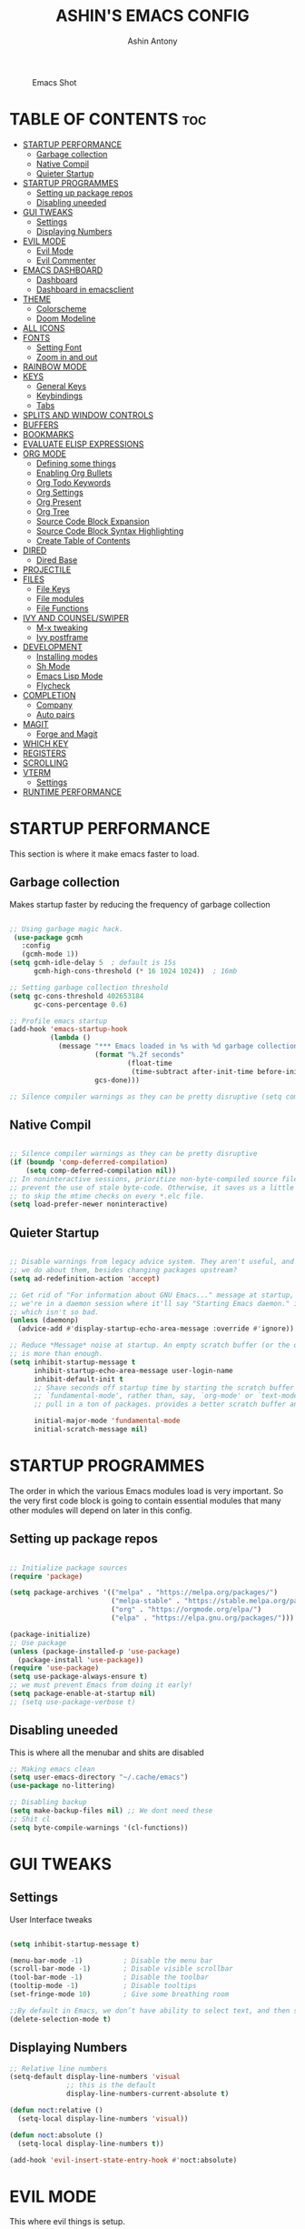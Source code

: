 #+AUTHOR: Ashin Antony
#+TITLE: ASHIN'S EMACS CONFIG
#+PROPERTY: header-args :tangle init.el

#+CAPTION: Emacs Shot
#+ATTR_HTML: :alt Emacs Shot :title Emacs Shot :align left
[[https://github.com/ashincoder/dotfiles/blob/master/.screenshots/emacs.png]]

* TABLE OF CONTENTS :toc:
- [[#startup-performance][STARTUP PERFORMANCE]]
  - [[#garbage-collection][Garbage collection]]
  - [[#native-compil][Native Compil]]
  - [[#quieter-startup][Quieter Startup]]
- [[#startup-programmes][STARTUP PROGRAMMES]]
  - [[#setting-up-package-repos][Setting up package repos]]
  - [[#disabling-uneeded][Disabling uneeded]]
- [[#gui-tweaks][GUI TWEAKS]]
  - [[#settings][Settings]]
  - [[#displaying-numbers][Displaying Numbers]]
- [[#evil-mode][EVIL MODE]]
  - [[#evil-mode-1][Evil Mode]]
  - [[#evil-commenter][Evil Commenter]]
- [[#emacs-dashboard][EMACS DASHBOARD]]
  - [[#dashboard][Dashboard]]
  - [[#dashboard-in-emacsclient][Dashboard in emacsclient]]
- [[#theme][THEME]]
  - [[#colorscheme][Colorscheme]]
  - [[#doom-modeline][Doom Modeline]]
- [[#all-icons][ALL ICONS]]
- [[#fonts][FONTS]]
  - [[#setting-font][Setting Font]]
  - [[#zoom-in-and-out][Zoom in and out]]
- [[#rainbow-mode][RAINBOW MODE]]
- [[#keys][KEYS]]
  - [[#general-keys][General Keys]]
  - [[#keybindings][Keybindings]]
  - [[#tabs][Tabs]]
- [[#splits-and-window-controls][SPLITS AND WINDOW CONTROLS]]
- [[#buffers][BUFFERS]]
- [[#bookmarks][BOOKMARKS]]
- [[#evaluate-elisp-expressions][EVALUATE ELISP EXPRESSIONS]]
- [[#org-mode][ORG MODE]]
  - [[#defining-some-things][Defining some things]]
  - [[#enabling-org-bullets][Enabling Org Bullets]]
  - [[#org-todo-keywords][Org Todo Keywords]]
  - [[#org-settings][Org Settings]]
  - [[#org-present][Org Present]]
  - [[#org-tree][Org Tree]]
  - [[#source-code-block-expansion][Source Code Block Expansion]]
  - [[#source-code-block-syntax-highlighting][Source Code Block Syntax Highlighting]]
  - [[#create-table-of-contents][Create Table of Contents]]
- [[#dired][DIRED]]
  - [[#dired-base][Dired Base]]
- [[#projectile][PROJECTILE]]
- [[#files][FILES]]
  - [[#file-keys][File Keys]]
  - [[#file-modules][File modules]]
  - [[#file-functions][File Functions]]
- [[#ivy-and-counselswiper][IVY AND COUNSEL/SWIPER]]
  - [[#m-x-tweaking][M-x tweaking]]
  - [[#ivy-postframe][Ivy postframe]]
- [[#development][DEVELOPMENT]]
  - [[#installing-modes][Installing modes]]
  - [[#sh-mode][Sh Mode]]
  - [[#emacs-lisp-mode][Emacs Lisp Mode]]
  - [[#flycheck][Flycheck]]
- [[#completion][COMPLETION]]
  - [[#company][Company]]
  - [[#auto-pairs][Auto pairs]]
- [[#magit][MAGIT]]
  - [[#forge-and-magit][Forge and Magit]]
- [[#which-key][WHICH KEY]]
- [[#registers][REGISTERS]]
- [[#scrolling][SCROLLING]]
- [[#vterm][VTERM]]
  - [[#settings-1][Settings]]
- [[#runtime-performance][RUNTIME PERFORMANCE]]

* STARTUP PERFORMANCE
  This section is where it make emacs faster to load.
** Garbage collection
Makes startup faster by reducing the frequency of garbage collection
#+begin_src emacs-lisp

;; Using garbage magic hack.
 (use-package gcmh
   :config
   (gcmh-mode 1))
(setq gcmh-idle-delay 5  ; default is 15s
      gcmh-high-cons-threshold (* 16 1024 1024))  ; 16mb

;; Setting garbage collection threshold
(setq gc-cons-threshold 402653184
      gc-cons-percentage 0.6)

;; Profile emacs startup
(add-hook 'emacs-startup-hook
          (lambda ()
            (message "*** Emacs loaded in %s with %d garbage collections."
                     (format "%.2f seconds"
                             (float-time
                              (time-subtract after-init-time before-init-time)))
                     gcs-done)))

;; Silence compiler warnings as they can be pretty disruptive (setq comp-async-report-warnings-errors nil)

#+end_src
** Native Compil
#+begin_src emacs-lisp

;; Silence compiler warnings as they can be pretty disruptive
(if (boundp 'comp-deferred-compilation)
    (setq comp-deferred-compilation nil))
;; In noninteractive sessions, prioritize non-byte-compiled source files to
;; prevent the use of stale byte-code. Otherwise, it saves us a little IO time
;; to skip the mtime checks on every *.elc file.
(setq load-prefer-newer noninteractive)

#+end_src
** Quieter Startup
#+begin_src emacs-lisp

;; Disable warnings from legacy advice system. They aren't useful, and what can
;; we do about them, besides changing packages upstream?
(setq ad-redefinition-action 'accept)

;; Get rid of "For information about GNU Emacs..." message at startup, unless
;; we're in a daemon session where it'll say "Starting Emacs daemon." instead,
;; which isn't so bad.
(unless (daemonp)
  (advice-add #'display-startup-echo-area-message :override #'ignore))

;; Reduce *Message* noise at startup. An empty scratch buffer (or the dashboard)
;; is more than enough.
(setq inhibit-startup-message t
      inhibit-startup-echo-area-message user-login-name
      inhibit-default-init t
      ;; Shave seconds off startup time by starting the scratch buffer in
      ;; `fundamental-mode', rather than, say, `org-mode' or `text-mode', which
      ;; pull in a ton of packages. provides a better scratch buffer anyway.

      initial-major-mode 'fundamental-mode
      initial-scratch-message nil)

#+end_src
* STARTUP PROGRAMMES
The order in which the various Emacs modules load is very important.  So the very first code block is going to contain essential modules that many other modules will depend on later in this config.
** Setting up package repos
#+begin_src emacs-lisp

;; Initialize package sources
(require 'package)

(setq package-archives '(("melpa" . "https://melpa.org/packages/")
                         ("melpa-stable" . "https://stable.melpa.org/packages/")
                         ("org" . "https://orgmode.org/elpa/")
                         ("elpa" . "https://elpa.gnu.org/packages/")))

(package-initialize)
;; Use package
(unless (package-installed-p 'use-package)
  (package-install 'use-package))
(require 'use-package)
(setq use-package-always-ensure t)
;; we must prevent Emacs from doing it early!
(setq package-enable-at-startup nil)
;; (setq use-package-verbose t)

#+end_src

** Disabling uneeded
This is where all the menubar and shits are disabled
#+begin_src emacs-lisp
;; Making emacs clean
(setq user-emacs-directory "~/.cache/emacs")
(use-package no-littering)

;; Disabling backup
(setq make-backup-files nil) ;; We dont need these
;; Shit cl
(setq byte-compile-warnings '(cl-functions))
#+end_src
* GUI TWEAKS
** Settings 
User Interface tweaks
#+begin_src emacs-lisp

(setq inhibit-startup-message t)

(menu-bar-mode -1)          ; Disable the menu bar
(scroll-bar-mode -1)        ; Disable visible scrollbar
(tool-bar-mode -1)          ; Disable the toolbar
(tooltip-mode -1)           ; Disable tooltips
(set-fringe-mode 10)        ; Give some breathing room

;;By default in Emacs, we don’t have ability to select text, and then start typing and our new text replaces the selection.Let’s fix that!
(delete-selection-mode t)

#+end_src
** Displaying Numbers
#+begin_src emacs-lisp
;; Relative line numbers
(setq-default display-line-numbers 'visual
              ;; this is the default
              display-line-numbers-current-absolute t)

(defun noct:relative ()
  (setq-local display-line-numbers 'visual))

(defun noct:absolute ()
  (setq-local display-line-numbers t))

(add-hook 'evil-insert-state-entry-hook #'noct:absolute)
#+end_src
* EVIL MODE
This where evil things is setup.
** Evil Mode
#+begin_src emacs-lisp

(use-package evil
  :demand t
  :init      ;; tweak evil's configuration before loading it
  (setq evil-want-integration t) ;; This is optional since it's already set to t by default.
  (setq evil-want-keybinding nil)
  (setq evil-vsplit-window-right t)
  (setq evil-split-window-below t)
  (evil-mode))
;; Evil Collection
(use-package evil-collection
  :after evil
  :config
  (setq evil-collection-mode-list '(dashboard dired ibuffer))
  (evil-collection-init))

(use-package evil-tutor
  :commands (evil-tutor-start))

#+end_src
** Evil Commenter
This is a commenter with evilness
#+begin_src emacs-lisp
(use-package evil-nerd-commenter
  :bind ("C-/" . evilnc-comment-or-uncomment-lines))
#+end_src

* EMACS DASHBOARD
** Dashboard
#+begin_src emacs-lisp
(use-package dashboard
  :demand t
  :init      ;; tweak dashboard config before loading it
  (setq dashboard-set-heading-icons t)
  (setq dashboard-set-file-icons t)
  (setq dashboard-banner-logo-title "Emacs Is More Than A Text Editor!")
  ;;(setq dashboard-startup-banner 'logo) ;; use standard emacs logo as banner
  (setq dashboard-startup-banner "~/.config/emacs/emacs-dash.png")  ;; use custom image as banner
  (setq dashboard-center-content nil) ;; set to 't' for centered content
  (setq dashboard-items '((recents . 5)
                          (bookmarks . 5)
                          (projects . 3)
                          (agenda . 3 )
                          (registers . 3)))
  :config
  (dashboard-setup-startup-hook)
  (dashboard-modify-heading-icons '((recents . "file-text")
			      (bookmarks . "book"))))
#+end_src
** Dashboard in emacsclient
#+begin_src emacs-lisp
(setq initial-buffer-choice (lambda () (get-buffer "*dashboard*")))
#+end_src

* THEME
  This is where doom modeline and colorscheme are set
** Colorscheme 
#+begin_src emacs-lisp
(use-package doom-themes
   :demand t
   :config
   (setq doom-themes-enable-bold t    ; if nil, bold is universally disabled
         doom-themes-enable-italic t) ; if nil, italics is universally disabled
   :init (load-theme 'doom-one t))
#+end_src
** Doom Modeline
#+begin_src emacs-lisp
(use-package doom-modeline
  :demand t
  :hook (after-init . doom-modeline-init))
#+end_src

* ALL ICONS
This is required for doom modeline and all.
#+begin_src emacs-lisp

(use-package all-the-icons)

(defun enable-doom-modeline-icons (_frame)
  (setq doom-modeline-icon t))
  
(add-hook 'after-make-frame-functions 
          #'enable-doom-modeline-icons)

#+end_src

* FONTS
Defining our fonts.
** Setting Font
#+begin_src emacs-lisp

(defun ash/set-font-faces ()
  (set-face-attribute 'default nil :font "JetBrains Mono Nerd Font" :height 110 :weight 'medium)

  ;; Set the fixed pitch face
  (set-face-attribute 'fixed-pitch nil :font "JetBrains Mono Nerd Font" :height 110 :weight 'medium)

  ;; Set the variable pitch face
  (set-face-attribute 'variable-pitch nil :font "JetBrains Mono Nerd Font" :height 110 :weight 'regular))

;; Makes commented text and keywords italics.
;; This is working in emacsclient but not emacs.
;; Your font must have an italic face available.
(set-face-attribute 'font-lock-comment-face nil
  :slant 'italic)
(set-face-attribute 'font-lock-keyword-face nil
  :slant 'italic)
;; Uncomment the following line if line spacing needs adjusting.
(setq-default line-spacing 0.12)
;; changes certain keywords to symbols, such as lamda!
(setq global-prettify-symbols-mode t)

(if (daemonp)
    (add-hook 'after-make-frame-functions
              (lambda (frame)
                (with-selected-frame frame
                  (ash/set-font-faces))))
    (ash/set-font-faces))

#+end_src
** Zoom in and out
#+begin_src emacs-lisp

;; zoom in/out like we do everywhere else.
(global-set-key (kbd "C-=") 'text-scale-increase)
(global-set-key (kbd "C--") 'text-scale-decrease)
(global-set-key (kbd "C-0") '(lambda () (interactive) (text-scale-adjust 0)))

#+end_src

* RAINBOW MODE
This is a colorizer for emacs.
#+begin_src emacs-lisp
(use-package rainbow-mode
  :defer t
  :hook (org-mode
         emacs-lisp-mode
         prog-mode))
#+end_src
  This adds rainbow colors to parenthesis
#+begin_src emacs-lisp
(use-package rainbow-delimiters
  :hook (prog-mode . rainbow-delimiters-mode))
#+end_src

* KEYS
** General Keys
This is where general.el is set.
#+begin_src emacs-lisp
(use-package general
  :after evil
  :init
  (general-create-definer vim-leader-def :prefix "SPC"))
  :config
  (general-evil-setup t)
#+end_src
** Keybindings
#+begin_src emacs-lisp
(nvmap :keymaps 'override :prefix "SPC"
  "c c"   '(compile :which-key "Compile")
  "c C"   '(recompile :which-key "Recompile")
  "h r r" '((lambda () (interactive) (load-file "~/.config/emacs/init.el")) :which-key "Reload emacs config")
  "t t"   '(toggle-truncate-lines :which-key "Toggle truncate lines"))

(nvmap :keymaps 'override :prefix "SPC"
  "m *"   '(org-ctrl-c-star :which-key "Org-ctrl-c-star")
  "m +"   '(org-ctrl-c-minus :which-key "Org-ctrl-c-minus")
  "m ."   '(counsel-org-goto :which-key "Counsel org goto")
  "m e"   '(org-export-dispatch :which-key "Org export dispatch")
  "m f"   '(org-footnote-new :which-key "Org footnote new")
  "m h"   '(org-toggle-heading :which-key "Org toggle heading")
  "m i"   '(org-toggle-item :which-key "Org toggle item")
  "m n"   '(org-store-link :which-key "Org store link")
  "m o"   '(org-set-property :which-key "Org set property")
  "m t"   '(org-todo :which-key "Org todo")
  "m x"   '(org-toggle-checkbox :which-key "Org toggle checkbox")
  "m B"   '(org-babel-tangle :which-key "Org babel tangle")
  "m I"   '(org-toggle-inline-images :which-key "Org toggle inline imager")
  "m T"   '(org-todo-list :which-key "Org todo list")
  "m a"   '(org-agenda :which-key "Org agenda")) 
#+end_src
** Tabs
#+begin_src emacs-lisp 
(setq-default tab-width 4)
(setq-default evil-shift-width tab-width)
(setq-default indent-tabs-mode nil)
(setq tabify-regexp "^\t* [ \t]+")
#+end_src

* SPLITS AND WINDOW CONTROLS
#+begin_src emacs-lisp
(winner-mode 1)
(nvmap :prefix "SPC"
       ;; Window splits
       "w c"   '(evil-window-delete :which-key "Close window")
       "w n"   '(evil-window-new :which-key "New window")
       "w s"   '(evil-window-split :which-key "Horizontal split window")
       "w v"   '(evil-window-vsplit :which-key "Vertical split window")
       ;; Window motions
       "w h"   '(evil-window-left :which-key "Window left")
       "w j"   '(evil-window-down :which-key "Window down")
       "w k"   '(evil-window-up :which-key "Window up")
       "w l"   '(evil-window-right :which-key "Window right")
       "w w"   '(evil-window-next :which-key "Goto next window")
       ;; winner mode
       "w <left>"  '(winner-undo :which-key "Winner undo")
       "w <right>" '(winner-redo :which-key "Winner redo"))
#+end_src

* BUFFERS
#+begin_src emacs-lisp
(nvmap :prefix "SPC"
       "b b"   '(ibuffer :which-key "Ibuffer")
       "b c"   '(clone-indirect-buffer-other-window :which-key "Clone indirect buffer other window")
       "b k"   '(kill-current-buffer :which-key "Kill current buffer")
       "b n"   '(next-buffer :which-key "Next buffer")
       "b p"   '(previous-buffer :which-key "Previous buffer")
       "b B"   '(ibuffer-list-buffers :which-key "Ibuffer list buffers")
       "b K"   '(kill-buffer :which-key "Kill buffer"))
#+end_src

* BOOKMARKS
  #+begin_src emacs-lisp
(nvmap :prefix "SPC"
       "o m"   '(bookmark-set :which-key "Set Bookmark")
       "o M"   '(bookmark-set-no-overwrite :which-key "Set Bookmark No Overwrite")
       "o l"   '(bookmark-bmenu-list :which-key "List Bookmarks")
       "o j"   '(bookmark-jump :which-key "Jump to Bookmarks")
       "o r"   '(bookmark-rename :which-key "Rename Bookmarks")
       "o d"   '(bookmark-delete :which-key "Delete a Bookmark"))
  #+end_src
* EVALUATE ELISP EXPRESSIONS
Format : Spc + e
#+begin_src emacs-lisp
(nvmap :states '(normal visual) :keymaps 'override :prefix "SPC"
       "e b"   '(eval-buffer :which-key "Eval elisp in buffer")
       "e d"   '(eval-defun :which-key "Eval defun")
       "e e"   '(eval-expression :which-key "Eval elisp expression")
       "e l"   '(eval-last-sexp :which-key "Eval last sexression")
       "e r"   '(eval-region :which-key "Eval region"))
#+end_src

* ORG MODE
One of the best things of emacs.
** Defining some things
#+begin_src emacs-lisp
(defun ash/org-mode-setup ()
  (org-indent-mode)
  (variable-pitch-mode 1)
  (visual-line-mode 1))

(use-package org
  :hook (org-mode . ash/org-mode-setup)
  :commands (org-agenda)
  :config
  (setq org-directory "~/Org/"
      org-agenda-files '("~/Org/agenda.org") org-default-notes-file (expand-file-name "notes.org" org-directory) org-ellipsis " ▼ "
      org-log-done 'time
      org-journal-dir "~/Org/journal/"
      org-journal-date-format "%B %d, %Y (%A) "
      org-journal-file-format "%Y-%m-%d.org"
      org-hide-emphasis-markers t
      org-src-preserve-indentation nil
      org-src-tab-acts-natively t
      org-edit-src-content-indentation 0))
#+end_src
** Enabling Org Bullets
#+begin_src emacs-lisp
(use-package org-bullets
  :after org
  :hook (org-mode . org-bullets-mode))
;; Replace list hyphen with dot
 (font-lock-add-keywords 'org-mode
                         '(("^ *\\([-]\\) "
                             (0 (prog1 () (compose-region (match-beginning 1) (match-end 1) "•"))))))
#+end_src
** Org Todo Keywords
#+begin_src emacs-lisp
  (setq org-todo-keywords
        '((sequence
           "TODO(t)"  ; A task that needs doing & is ready to do
           "PROJ(p)"  ; A project, which usually contains other tasks
           "LOOP(r)"  ; A recurring task
           "STRT(s)"  ; A task that is in progress
           "WAIT(w)"  ; Something external is holding up this task
           "HOLD(h)"  ; This task is paused/on hold because of me
           "IDEA(i)"  ; An unconfirmed and unapproved task or notion
           "|"
           "DONE(d)"  ; Task successfully completed
           "KILL(k)") ; Task was cancelled, aborted or is no longer applicable
          (sequence
           "[ ](T)"   ; A task that needs doing
           "[-](S)"   ; Task is in progress
           "[?](W)"   ; Task is being held up or paused
           "|"
           "[X](D)")))  ; Task was completed
#+end_src
** Org Settings 
#+begin_src emacs-lisp 
(setq org-blank-before-new-entry (quote ((heading . nil)
                                         (plain-list-item . nil))))
;; Supports shift selection
(setq org-support-shift-select t)
(defun +org-init-appearance-h ()
  "Configures the UI for `org-mode'."
  (setq org-indirect-buffer-display 'current-window
        org-eldoc-breadcrumb-separator " → "
        org-entities-user
        '(("flat"  "\\flat" nil "" "" "266D" "♭")
          ("sharp" "\\sharp" nil "" "" "266F" "♯"))
        org-fontify-done-headline t
        org-fontify-quote-and-verse-blocks t
        org-hide-leading-stars t
        org-image-actual-width nil
        org-imenu-depth 8
        ;; Sub-lists should have different bullets
        org-list-demote-modify-bullet '(("+" . "-") ("-" . "+") ("*" . "+") ("1." . "a."))
        org-priority-faces
        '((?A . error)
          (?B . warning)
          (?C . success))
        org-startup-indented t
        org-tags-column 0
        org-use-sub-superscripts '{}))
#+end_src
** Org Present
#+begin_src emacs-lisp
(defun ash/org-present-prepare-slide ()
  (org-overview)
  (org-show-entry)
  (org-show-children))

(defun ash/org-present-hook ()
  (setq-local face-remapping-alist '((default (:height 1.5) variable-pitch)
                                     (header-line (:height 4.5) variable-pitch)
                                     (org-code (:height 1.55) org-code)
                                     (org-verbatim (:height 1.55) org-verbatim)
                                     (org-block (:height 1.25) org-block)
                                     (org-block-begin-line (:height 0.7) org-block)))
  (setq header-line-format " ")
  (org-display-inline-images)
  (ash/org-present-prepare-slide))

(defun ash/org-present-quit-hook ()
  (setq-local face-remapping-alist '((default variable-pitch default)))
  (setq header-line-format nil)
  (org-present-small)
  (org-remove-inline-images))

(defun ash/org-present-prev ()
  (interactive)
  (org-present-prev)
  (ash/org-present-prepare-slide))

(defun ash/org-present-next ()
  (interactive)
  (org-present-next)
  (ash/org-present-prepare-slide))

(use-package org-present
  :bind (:map org-present-mode-keymap
         ("C-c C-j" . ash/org-present-next)
         ("C-c C-k" . ash/org-present-prev))
  :hook ((org-present-mode . ash/org-present-hook)
         (org-present-mode-quit . ash/org-present-quit-hook)))
#+end_src
** Org Tree
#+begin_src emacs-lisp
(defun ash/org-start-presentation ()
  (interactive)
  (org-tree-slide-mode 1)
  (setq text-scale-mode-amount 3)
  (text-scale-mode 1))

(defun ash/org-end-presentation ()
  (interactive)
  (text-scale-mode 0)
  (org-tree-slide-mode 0))

(use-package org-tree-slide
  :defer t
  :after org
  :commands org-tree-slide-mode
  :config
  (evil-define-key 'normal org-tree-slide-mode-map
    (kbd "q") 'ash/org-end-presentation
    (kbd "C-j") 'org-tree-slide-move-next-tree
    (kbd "C-k") 'org-tree-slide-move-previous-tree)
  (setq org-tree-slide-slide-in-effect nil
        org-tree-slide-activate-message "Presentation started."
        org-tree-slide-deactivate-message "Presentation ended."
        org-tree-slide-header t))
#+end_src
** Source Code Block Expansion
#+begin_src emacs-lisp
(with-eval-after-load 'org
  ;; This is needed as of Org 9.2
  (require 'org-tempo)

  (add-to-list 'org-structure-template-alist '("sh" . "src shell"))
  (add-to-list 'org-structure-template-alist '("hs" . "src haskell"))
  (add-to-list 'org-structure-template-alist '("el" . "src emacs-lisp"))
  (add-to-list 'org-structure-template-alist '("py" . "src python")))
#+end_src
** Source Code Block Syntax Highlighting
We want same syntax highlighting in source code blocks.
#+begin_src emacs-lisp
(setq org-src-fontify-natively t
    org-src-tab-acts-natively t
    org-confirm-babel-evaluate nil
    org-edit-src-content-indentation 0)
#+end_src
** Create Table of Contents
#+begin_src emacs-lisp
(use-package toc-org
  :commands toc-org-enable
  :init (add-hook 'org-mode-hook 'toc-org-enable))
#+end_src
* DIRED
Dired is the file manager within Emacs.  Below, I setup keybindings for image previews (peep-dired).  I’ve chosen the format of ‘SPC d’ plus ‘key’.
** Dired Base
#+begin_src emacs-lisp
;; Get file icons in dired
(use-package all-the-icons-dired)
(add-hook 'dired-mode-hook 'all-the-icons-dired-mode)

  (nvmap :states '(normal visual) :keymaps 'override :prefix "SPC"
    "d d" '(dired :which-key "Open dired")
    "d j" '(dired-jump :which-key "Dired jump to current")
    "d p" '(peep-dired :which-key "Peep-dired"))

  (with-eval-after-load 'dired
    ;;(define-key dired-mode-map (kbd "M-p") 'peep-dired)
    (evil-define-key 'normal dired-mode-map (kbd "h") 'dired-up-directory)
    (evil-define-key 'normal dired-mode-map (kbd "l") 'dired-open-file)) ; use dired-find-file instead if not using dired-open package

  ;; With dired-open plugin, you can launch external programs for certain extensions
  ;; For example, I set all .png files to open in 'sxiv' and all .mp4 files to open in 'mpv'
(use-package dired-open
  :after dired
  :config
  (setq dired-open-extensions '(("gif" . "sxiv")
                                ("jpg" . "sxiv")
                                ("png" . "sxiv")
                                ("mkv" . "mpv")
                                ("mp4" . "mpv"))))
#+end_src
* PROJECTILE
Project management in emacs
#+begin_src emacs-lisp
(use-package projectile
  :defer 0
  :diminish projectile-mode
  :custom ((projectile-completion-system 'ivy))
  :bind ("C-c p" . projectile-command-map)
  :config (projectile-mode))
#+end_src

* FILES
This where all the file related settings are set.
** File Keys
#+begin_src emacs-lisp
(nvmap :states '(normal visual) :keymaps 'override :prefix "SPC"
       "."     '(find-file :which-key "Find file")
       "f f"   '(find-file :which-key "Find file")
       "f r"   '(counsel-recentf :which-key "Recent files")
       "f s"   '(save-buffer :which-key "Save file")
       "f u"   '(sudo-edit-find-file :which-key "Sudo find file")
       "f y"   '(ash/show-and-copy-buffer-path :which-key "Yank file path")
       "f C"   '(copy-file :which-key "Copy file")
       "f D"   '(delete-file :which-key "Delete file")
       "f R"   '(rename-file :which-key "Rename file")
       "f S"   '(write-file :which-key "Save file as...")
       "f U"   '(sudo-edit :which-key "Sudo edit file"))
#+end_src
** File modules
#+begin_src emacs-lisp
(use-package recentf
  :config
  (recentf-mode))
(use-package sudo-edit
  :commands (sudo-edit sudo-edit-find-file)) ;; Utilities for opening files with sudo
#+end_src
** File Functions
#+begin_src emacs-lisp
(defun ash/show-and-copy-buffer-path ()
  "Show and copy the full path to the current file in the minibuffer."
  (interactive)
  ;; list-buffers-directory is the variable set in dired buffers
  (let ((file-name (or (buffer-file-name) list-buffers-directory)))
    (if file-name
        (message (kill-new file-name))
      (error "Buffer not visiting a file"))))
(defun ash/show-buffer-path-name ()
  "Show the full path to the current file in the minibuffer."
  (interactive)
  (let ((file-name (buffer-file-name)))
    (if file-name
        (progn
          (message file-name)
          (kill-new file-name))
      (error "Buffer not visiting a file"))))
#+end_src

* IVY AND COUNSEL/SWIPER
Ivy, counsel and swiper are a generic completion mechanism for Emacs.  Ivy-rich allows us to add descriptions alongside the commands in M-x.
#+begin_src emacs-lisp
(use-package ivy
  :defer 0.1
  :diminish
  :bind
  (("C-c C-r" . ivy-resume)
   ("C-x B" . ivy-switch-buffer-other-window))
  :custom
  (setq ivy-count-format "(%d/%d) ")
  (setq ivy-use-virtual-buffers t)
  (setq enable-recursive-minibuffers t)
  :config
  (ivy-mode))
(use-package ivy-rich
  :after ivy
  :custom
  (ivy-virtual-abbreviate 'full
   ivy-rich-switch-buffer-align-virtual-buffer t
   ivy-rich-path-style 'abbrev)
  :config
  (ivy-set-display-transformer 'ivy-switch-buffer
                               'ivy-rich-switch-buffer-transformer)
  (ivy-rich-mode 1)) ;; this gets us descriptions in M-x.

(use-package counsel
  :after ivy
  :config (counsel-mode))

(use-package swiper
  :after ivy
  :bind (("C-s" . swiper)
         ("C-r" . swiper)))
#+end_src
** M-x tweaking
#+begin_src emacs-lisp
(setq ivy-initial-inputs-alist nil)
#+end_src
** Ivy postframe
#+begin_src emacs-lisp
(use-package ivy-posframe
  :after ivy
  :init
  (setq ivy-posframe-display-functions-alist
    '((swiper                     . ivy-posframe-display-at-point)
      (complete-symbol            . ivy-posframe-display-at-point)
      (counsel-M-x                . ivy-display-function-fallback)
      (counsel-esh-history        . ivy-posframe-display-at-window-center)
      (counsel-describe-function  . ivy-display-function-fallback)
      (counsel-describe-variable  . ivy-display-function-fallback)
      (counsel-find-file          . ivy-display-function-fallback)
      (counsel-recentf            . ivy-display-function-fallback)
      (counsel-register           . ivy-posframe-display-at-frame-bottom-window-center)
      (dmenu                      . ivy-posframe-display-at-frame-top-center)
      (nil                        . ivy-posframe-display))
    ivy-posframe-height-alist
    '((swiper . 20)
      (dmenu . 20)
      (t . 10)))
  :config
  (ivy-posframe-mode 1)) ; 1 enables posframe-mode, 0 disables it.
#+end_src

* DEVELOPMENT
** Installing modes
This gives nice syntax-highlighting
#+begin_src emacs-lisp
(use-package haskell-mode
  :mode "\\.hs\\'")
(use-package lua-mode
  :mode "\\.lua\\'")
(use-package python-mode
  :mode "\\.py\\'")
(setq python-shell-interpreter "/usr/bin/python3")
#+end_src
** Sh Mode
#+begin_src emacs-lisp
;;; SH mode:
(add-hook 'sh-mode-hook (lambda ()
                          (setq sh-basic-offset 2)
                          (setq sh-indentation 2)))

(defvar +sh-builtin-keywords
  '("cat" "cd" "chmod" "chown" "cp" "curl" "date" "echo" "find" "git" "grep"
    "kill" "less" "ln" "ls" "make" "mkdir" "mv" "pgrep" "pkill" "pwd" "rm"
    "sleep" "sudo" "touch")
  "A list of common shell commands to be fontified especially in `sh-mode'.")

;;; Packages

(use-package sh-mode ; built-in
  :ensure nil
  :mode ("\\.\\(?:zunit\\|env\\)\\'" . sh-mode)
  :mode ("/.sh\\'" . sh-mode)
  :config
  (set-docsets 'sh-mode "Bash")
  (set-electric 'sh-mode :words '("else" "elif" "fi" "done" "then" "do" "esac" ";;"))
  (set-formatter 'shfmt
    '("shfmt" "-ci"
      ("-i" "%d" (unless indent-tabs-mode tab-width))
      ("-ln" "%s" (pcase sh-shell (`bash "bash") (`mksh "mksh") (_ "posix")))))
  (set-repl-handler 'sh-mode #'+sh/open-repl)
  (set-lookup-handlers 'sh-mode :documentation #'+sh-lookup-documentation-handler)
  (set-ligatures 'sh-mode
    ;; Functional
    :def "function"
    ;; Types
    :true "true" :false "false"
    ;; Flow
    :not "!"
    :and "&&" :or "||"
    :in "in"
    :for "for"
    :return "return"
    ;; Other
    :dot "." :dot "source"))
#+end_src
** Emacs Lisp Mode
 #+begin_src emacs-lisp
  ;;; Emacs Lisp mode:
  (add-hook 'emacs-lisp-mode-hook
            (lambda ()
              (eldoc-mode)
              (define-key emacs-lisp-mode-map (kbd "<C-return>") 'eval-last-sexp)))

 (setq-default enable-local-variables :safe)
 #+end_src
** Flycheck
   This is checker that flys through.
   #+begin_src emacs-lisp
   (use-package flycheck
     :commands flycheck-mode)
;; hook
   (add-hook 'flycheck-mode-hook
             (lambda ()
               (evil-define-key 'normal flycheck-mode-map (kbd "]e") 'flycheck-next-error)
               (evil-define-key 'normal flycheck-mode-map (kbd "[e") 'flycheck-previous-error)))
   #+end_src
* COMPLETION
This is where company mode and auto pairs are set.
** Company
#+begin_src emacs-lisp
(use-package company
  :hook
  (org-mode . company-mode)
  (prog-mode . company-mode)
  :bind (:map company-active-map ("<tab>" . company-complete-common-or-cycle))
  :custom
  (setq company-idle-delay 0)
  (setq company-minimum-prefix-length 1))

 (with-eval-after-load 'company
;;   (define-key company-active-map [tab] 'company-complete-common-or-cycle)
   (define-key company-active-map (kbd "SPC") #'company-abort))
#+end_src
** Auto pairs
 This is skeleton pair. Less annoying than electric mode. 
#+begin_src emacs-lisp
(setq skeleton-pair t)
(global-set-key "[" 'skeleton-pair-insert-maybe)
(global-set-key "{" 'skeleton-pair-insert-maybe)
(global-set-key "(" 'skeleton-pair-insert-maybe)
(global-set-key "\"" 'skeleton-pair-insert-maybe)
(global-set-key "'" 'skeleton-pair-insert-maybe)

(setq show-paren-delay 0.1
       show-paren-highlight-openparen t
       show-paren-when-point-inside-paren t
       show-paren-when-point-in-periphery t)
(setq show-paren-delay 0)
(show-paren-mode 1)
#+end_src

* MAGIT
Git client for emacs it uses forge for pushing and pulling.
** Forge and Magit
#+begin_src emacs-lisp
(use-package magit
  :general
  (vim-leader-def 'normal 'global
    "gj" 'magit-blame
    "gc" 'magit-commit
    "gp" 'magit-push
    "gu" 'magit-pull
    "gs" 'magit-status
    "gd" 'magit-diff
    "gl" 'magit-log
    "gc" 'magit-checkout
    "gb" 'magit-branch)
  :commands magit-status)

;; Forge
(use-package forge
  :after magit)

#+end_src

* WHICH KEY
Which-key is a minor mode for Emacs that displays the key bindings following your currently entered incomplete command (a prefix) in a popup.
#+begin_src emacs-lisp
(use-package which-key
  :defer 0
  :diminish which-key-mode
  :config
  (which-key-mode)
  (setq which-key-idle-delay 0.2
        which-key-add-column-padding 1))
#+end_src

* REGISTERS
Emacs registers are compartments where you can save text, rectangles and positions for later use.
#+begin_src emacs-lisp
(nvmap :prefix "SPC"
       "r c"   '(copy-to-register :which-key "Copy to register")
       "r f"   '(frameset-to-register :which-key "Frameset to register")
       "r i"   '(insert-register :which-key "Insert register")
       "r j"   '(jump-to-register :which-key "Jump to register")
       "r l"   '(list-registers :which-key "List registers")
       "r n"   '(number-to-register :which-key "Number to register")
       "r r"   '(counsel-register :which-key "Choose a register")
       "r v"   '(view-register :which-key "View a register")
       "r w"   '(window-configuration-to-register :which-key "Window configuration to register")
       "r +"   '(increment-register :which-key "Increment register")
       "r SPC" '(point-to-register :which-key "Point to register"))
#+end_src

* SCROLLING
Emacs default scrolling is shit. Fix it.
#+begin_src emacs-lisp
(setq scroll-conservatively 101) ;; value greater than 100 gets rid of half page jumping
(setq mouse-wheel-scroll-amount '(3 ((shift) . 3))) ;; how many lines at a time
(setq mouse-wheel-progressive-speed t) ;; accelerate scrolling
(setq mouse-wheel-follow-mouse 't) ;; scroll window under mouse
#+end_src

* VTERM
Vterm is a terminal emulator within Emacs.
** Settings
#+begin_src emacs-lisp
(use-package vterm
  :commands vterm
  :config
  (setq shell-file-name "/bin/zsh"
        vterm-max-scrollback 5000))
#+end_src
* RUNTIME PERFORMANCE
Dial the GC threshold back down so that garbage collection happens more frequently but in less time.
#+begin_src emacs-lisp
;; Make gc pauses faster by decreasing the threshold.
(setq gc-cons-threshold (* 2 1000 1000))
#+end_src


